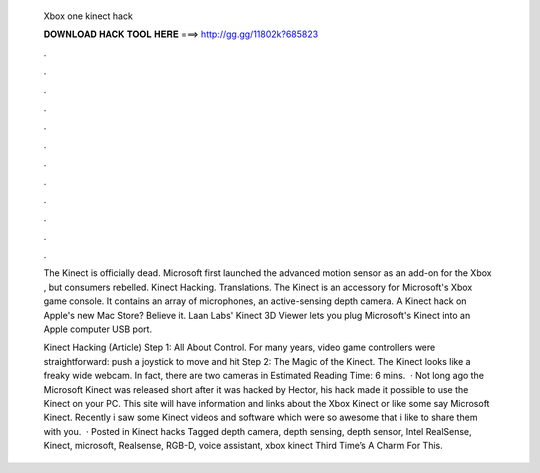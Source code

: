   Xbox one kinect hack
  
  
  
  𝐃𝐎𝐖𝐍𝐋𝐎𝐀𝐃 𝐇𝐀𝐂𝐊 𝐓𝐎𝐎𝐋 𝐇𝐄𝐑𝐄 ===> http://gg.gg/11802k?685823
  
  
  
  .
  
  
  
  .
  
  
  
  .
  
  
  
  .
  
  
  
  .
  
  
  
  .
  
  
  
  .
  
  
  
  .
  
  
  
  .
  
  
  
  .
  
  
  
  .
  
  
  
  .
  
  The Kinect is officially dead. Microsoft first launched the advanced motion sensor as an add-on for the Xbox , but consumers rebelled. Kinect Hacking. Translations. The Kinect is an accessory for Microsoft's Xbox game console. It contains an array of microphones, an active-sensing depth camera. A Kinect hack on Apple's new Mac Store? Believe it. Laan Labs' Kinect 3D Viewer lets you plug Microsoft's Kinect into an Apple computer USB port.
  
  Kinect Hacking (Article) Step 1: All About Control. For many years, video game controllers were straightforward: push a joystick to move and hit Step 2: The Magic of the Kinect. The Kinect looks like a freaky wide webcam. In fact, there are two cameras in Estimated Reading Time: 6 mins.  · Not long ago the Microsoft Kinect was released short after it was hacked by Hector, his hack made it possible to use the Kinect on your PC. This site will have information and links about the Xbox Kinect or like some say Microsoft Kinect. Recently i saw some Kinect videos and software which were so awesome that i like to share them with you.  · Posted in Kinect hacks Tagged depth camera, depth sensing, depth sensor, Intel RealSense, Kinect, microsoft, Realsense, RGB-D, voice assistant, xbox kinect Third Time’s A Charm For This.
